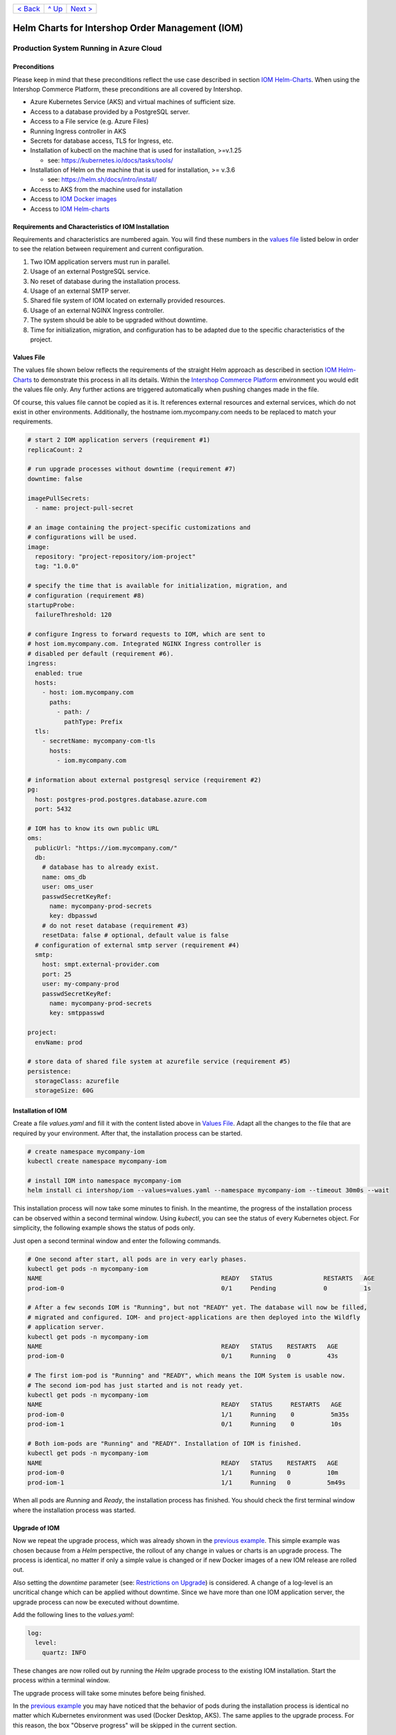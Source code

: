 +---------------------+-----------------+-------------------------+
|`< Back              |`^ Up            |`Next >                  |
|<ExampleDemo.rst>`_  |<../README.rst>`_|<ParametersIOM.rst>`_    |
+---------------------+-----------------+-------------------------+

================================================
Helm Charts for Intershop Order Management (IOM)
================================================

----------------------------------------
Production System Running in Azure Cloud
----------------------------------------

Preconditions
=============

Please keep in mind that these preconditions reflect the use case described in section `IOM Helm-Charts <ToolsAndConcepts.rst#iom-helm-charts>`_. When using the Intershop Commerce Platform, these preconditions are all covered by Intershop.

* Azure Kubernetes Service (AKS) and virtual machines of sufficient size. 
* Access to a database provided by a PostgreSQL server.
* Access to a File service (e.g. Azure Files)
* Running Ingress controller in AKS
* Secrets for database access, TLS for Ingress, etc.
* Installation of kubectl on the machine that is used for installation, >=v.1.25

  * see: https://kubernetes.io/docs/tasks/tools/
* Installation of Helm on the machine that is used for installation, >= v.3.6

  * see: https://helm.sh/docs/intro/install/
* Access to AKS from the machine used for installation
* Access to `IOM Docker images <ToolsAndConcepts.rst#iom-docker-images>`_
* Access to `IOM Helm-charts`_

Requirements and Characteristics of IOM Installation
====================================================

Requirements and characteristics are numbered again. You will find these numbers in the `values file`_ listed below in order to see the relation between requirement and current configuration.

1. Two IOM application servers must run in parallel.
2. Usage of an external PostgreSQL service.
3. No reset of database during the installation process. 
4. Usage of an external SMTP server.
5. Shared file system of IOM located on externally provided resources.
6. Usage of an external NGINX Ingress controller.
7. The system should be able to be upgraded without downtime.
8. Time for initialization, migration, and configuration has to be adapted due to the specific characteristics of the project.

Values File
===========

The values file shown below reflects the requirements of the straight Helm approach as described in section `IOM Helm-Charts`_ to demonstrate this process in all its details. Within the `Intershop Commerce Platform <ToolsAndConcepts.rst#intershop-commerce-platform>`_ environment you would edit the values file only. Any further actions are triggered automatically when pushing changes made in the file.

Of course, this values file cannot be copied as it is. It references external resources and external services, which do not exist in other environments. Additionally, the hostname iom.mycompany.com needs to be replaced to match your requirements.

.. code-block:: yaml

  # start 2 IOM application servers (requirement #1)
  replicaCount: 2

  # run upgrade processes without downtime (requirement #7)
  downtime: false

  imagePullSecrets:
    - name: project-pull-secret

  # an image containing the project-specific customizations and 
  # configurations will be used.
  image:
    repository: "project-repository/iom-project"
    tag: "1.0.0"

  # specify the time that is available for initialization, migration, and
  # configuration (requirement #8)
  startupProbe:
    failureThreshold: 120

  # configure Ingress to forward requests to IOM, which are sent to 
  # host iom.mycompany.com. Integrated NGINX Ingress controller is
  # disabled per default (requirement #6).
  ingress:
    enabled: true
    hosts:
      - host: iom.mycompany.com
        paths: 
          - path: /
            pathType: Prefix
    tls:
      - secretName: mycompany-com-tls
        hosts:
          - iom.mycompany.com

  # information about external postgresql service (requirement #2)
  pg:
    host: postgres-prod.postgres.database.azure.com
    port: 5432

  # IOM has to know its own public URL
  oms:
    publicUrl: "https://iom.mycompany.com/"
    db:
      # database has to already exist.
      name: oms_db
      user: oms_user
      passwdSecretKeyRef:
        name: mycompany-prod-secrets
        key: dbpasswd
      # do not reset database (requirement #3)
      resetData: false # optional, default value is false
    # configuration of external smtp server (requirement #4)
    smtp:
      host: smpt.external-provider.com
      port: 25
      user: my-company-prod
      passwdSecretKeyRef:
        name: mycompany-prod-secrets
        key: smtppasswd

  project:
    envName: prod

  # store data of shared file system at azurefile service (requirement #5)
  persistence:
    storageClass: azurefile
    storageSize: 60G

Installation of IOM
===================

Create a file *values.yaml* and fill it with the content listed above in `Values File`_. Adapt all the changes to the file that are required by your environment. After that, the installation process can be started.

.. code-block:: shell

  # create namespace mycompany-iom
  kubectl create namespace mycompany-iom
 
  # install IOM into namespace mycompany-iom
  helm install ci intershop/iom --values=values.yaml --namespace mycompany-iom --timeout 30m0s --wait		

This installation process will now take some minutes to finish. In the meantime, the progress of the installation process can be observed within a second terminal window. Using *kubectl*, you can see the status of every Kubernetes object. For simplicity, the following example shows the status of pods only.

Just open a second terminal window and enter the following commands.

.. code-block::

  # One second after start, all pods are in very early phases.
  kubectl get pods -n mycompany-iom
  NAME                                                 READY   STATUS              RESTARTS   AGE
  prod-iom-0                                           0/1     Pending             0          1s

  # After a few seconds IOM is "Running", but not "READY" yet. The database will now be filled,
  # migrated and configured. IOM- and project-applications are then deployed into the Wildfly
  # application server.
  kubectl get pods -n mycompany-iom
  NAME                                                 READY   STATUS    RESTARTS   AGE
  prod-iom-0                                           0/1     Running   0          43s

  # The first iom-pod is "Running" and "READY", which means the IOM System is usable now.
  # The second iom-pod has just started and is not ready yet.
  kubectl get pods -n mycompany-iom
  NAME                                                 READY   STATUS     RESTARTS   AGE
  prod-iom-0                                           1/1     Running    0          5m35s
  prod-iom-1                                           0/1     Running    0          10s

  # Both iom-pods are "Running" and "READY". Installation of IOM is finished.
  kubectl get pods -n mycompany-iom
  NAME                                                 READY   STATUS    RESTARTS   AGE
  prod-iom-0                                           1/1     Running   0          10m
  prod-iom-1                                           1/1     Running   0          5m49s

When all pods are *Running* and *Ready*, the installation process has finished. You should check the first terminal window where the installation process was started.

Upgrade of IOM
==============

Now we repeat the upgrade process, which was already shown in the `previous example <ExampleDemo.rst>`_. This simple example was chosen because from a *Helm* perspective, the rollout of any change in values or charts is an upgrade process. The process is identical, no matter if only a simple value is changed or if new Docker images of a new IOM release are rolled out.

Also setting the *downtime* parameter (see: `Restrictions on Upgrade <ToolsAndConcepts.rst#restrictions-on-upgrade>`_) is considered. A change of a log-level is an uncritical change which can be applied without downtime. Since we have more than one IOM application server, the upgrade process can now be executed without downtime.

Add the following lines to the *values.yaml*:

.. code-block:: yaml

  log:
    level:
      quartz: INFO

These changes are now rolled out by running the *Helm* upgrade process to the existing IOM installation. Start the process within a terminal window.

.. code-block: shell

  helm upgrade ci intershop/iom --values=values.yaml --namespace mycompany-iom --timeout 30m0s --wait

The upgrade process will take some minutes before being finished.

In the `previous example <ExampleDemo.rst>`_ you may have noticed that the behavior of pods during the installation process is identical no matter which Kubernetes environment was used (Docker Desktop, AKS). The same applies to the upgrade process. For this reason, the box "Observe progress" will be skipped in the current section.

Uninstall IOM
=============

The last process demonstrates how to uninstall IOM. Please keep in mind that the uninstall process only covers the objects defined in IOM Helm-charts. In the current production example many external resources and external services are referenced. These resources and services remain untouched by the uninstall process of IOM.

.. code-block:: shell

  # uninstall IOM release
  helm uninstall prod -n mycompany-iom
  release "prod" uninstalled
  
  # delete Kubernetes namespace used for IOM
  kubectl delete namespace mycompany-iom
  namespace "mycompany-iom" deleted

+---------------------+-----------------+-------------------------+
|`< Back              |`^ Up            |`Next >                  |
|<ExampleDemo.rst>`_  |<../README.rst>`_|<ParametersIOM.rst>`_    |
+---------------------+-----------------+-------------------------+
